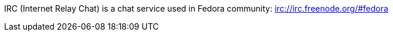 IRC (Internet Relay Chat) is a chat service used in Fedora community: irc://irc.freenode.org/#fedora
